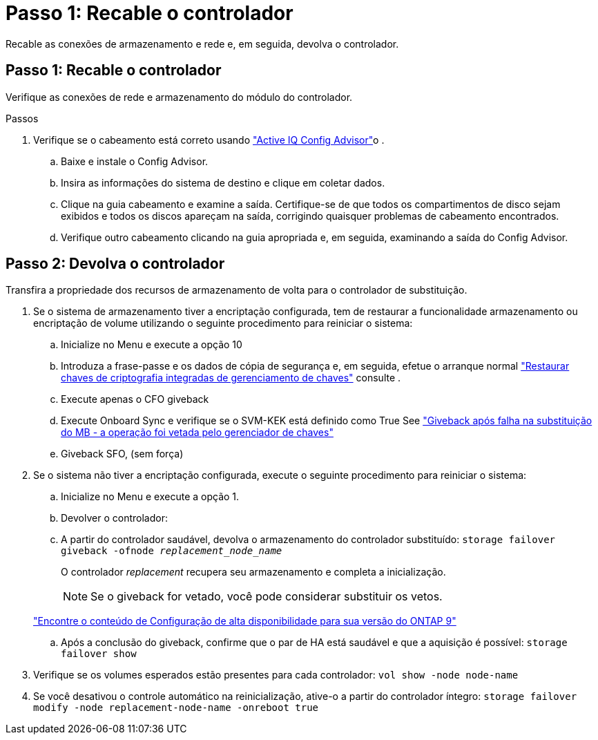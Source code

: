 = Passo 1: Recable o controlador
:allow-uri-read: 


Recable as conexões de armazenamento e rede e, em seguida, devolva o controlador.



== Passo 1: Recable o controlador

Verifique as conexões de rede e armazenamento do módulo do controlador.

.Passos
. Verifique se o cabeamento está correto usando https://mysupport.netapp.com/site/tools/tool-eula/activeiq-configadvisor["Active IQ Config Advisor"]o .
+
.. Baixe e instale o Config Advisor.
.. Insira as informações do sistema de destino e clique em coletar dados.
.. Clique na guia cabeamento e examine a saída. Certifique-se de que todos os compartimentos de disco sejam exibidos e todos os discos apareçam na saída, corrigindo quaisquer problemas de cabeamento encontrados.
.. Verifique outro cabeamento clicando na guia apropriada e, em seguida, examinando a saída do Config Advisor.






== Passo 2: Devolva o controlador

Transfira a propriedade dos recursos de armazenamento de volta para o controlador de substituição.

. Se o sistema de armazenamento tiver a encriptação configurada, tem de restaurar a funcionalidade armazenamento ou encriptação de volume utilizando o seguinte procedimento para reiniciar o sistema:
+
.. Inicialize no Menu e execute a opção 10
.. Introduza a frase-passe e os dados de cópia de segurança e, em seguida, efetue o arranque normal https://kb.netapp.com/on-prem/ontap/DM/Encryption/Encryption-KBs/Restore_onboard_key_management_encryption_keys["Restaurar chaves de criptografia integradas de gerenciamento de chaves"] consulte .
.. Execute apenas o CFO giveback
.. Execute Onboard Sync e verifique se o SVM-KEK está definido como True See https://kb.netapp.com/on-prem/ontap/DM/Encryption/Encryption-KBs/Onboard_keymanager_sync_fails_after_motherboard_replacement["Giveback após falha na substituição do MB - a operação foi vetada pelo gerenciador de chaves"]
.. Giveback SFO, (sem força)


. Se o sistema não tiver a encriptação configurada, execute o seguinte procedimento para reiniciar o sistema:
+
.. Inicialize no Menu e execute a opção 1.
.. Devolver o controlador:
.. A partir do controlador saudável, devolva o armazenamento do controlador substituído: `storage failover giveback -ofnode _replacement_node_name_`
+
O controlador _replacement_ recupera seu armazenamento e completa a inicialização.

+

NOTE: Se o giveback for vetado, você pode considerar substituir os vetos.

+
http://mysupport.netapp.com/documentation/productlibrary/index.html?productID=62286["Encontre o conteúdo de Configuração de alta disponibilidade para sua versão do ONTAP 9"]

.. Após a conclusão do giveback, confirme que o par de HA está saudável e que a aquisição é possível: `storage failover show`


. Verifique se os volumes esperados estão presentes para cada controlador: `vol show -node node-name`
. Se você desativou o controle automático na reinicialização, ative-o a partir do controlador íntegro: `storage failover modify -node replacement-node-name -onreboot true`

